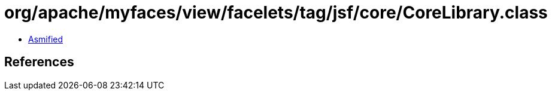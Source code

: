 = org/apache/myfaces/view/facelets/tag/jsf/core/CoreLibrary.class

 - link:CoreLibrary-asmified.java[Asmified]

== References

